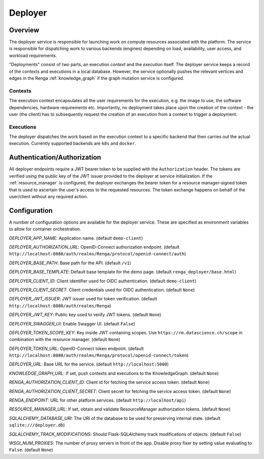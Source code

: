 .. _deployer:

Deployer
========

Overview
--------

The deployer service is responsible for launching work on compute resources
associated with the platform. The service is responsible for dispatching
work to various backends (engines) depending on load, availability, user
access, and workload requirements.

"Deployments" consist of two parts, an execution *context* and the *execution*
itself. The deployer service keeps a record of the contexts and executions in a
local database. However, the service optionally pushes the relevant vertices
and edges in the Renga :ref:`knowledge_graph` if the graph mutation service is
configured.


Contexts
^^^^^^^^

The execution context encapsulates all the user requirements for the execution,
e.g. the image to use, the software dependencies, hardware requirements etc.
Importantly, no deployment takes place upon the creation of the context - the
user (the client) has to subsequently request the creation of an execution
from a context to trigger a deployment.


Executions
^^^^^^^^^^

The deployer dispatches the work based on the execution context to a specific
backend that then carries out the actual execution. Currently supported
backends are ``k8s`` and ``docker``.


Authentication/Authorization
----------------------------

All deployer endpoints require a JWT bearer token to be supplied with the
``Authorization`` header. The tokens are verified using the public key of the
JWT issuer provided to the deployer at service initialization. If the :ref:`resource_manager` is configured, the deployer exchanges the bearer token for a
resource manager-signed token that is used to ascertain the user's access to
the requested resources. The token exchange happens on behalf of the
user/client without any required action.


Configuration
-------------

A number of configuration options are available for the deployer service. These
are specified as environment variables to allow for container orchestration.


*DEPLOYER_APP_NAME*: Application name. (default ``demo-client``)

*DEPLOYER_AUTHORIZATION_URL*: OpenID-Connect authorization endpoint. (default ``http://localhost:8080/auth/realms/Renga/protocol/openid-connect/auth``)

*DEPLOYER_BASE_PATH*: Base path for the API. (default ``/v1``)

*DEPLOYER_BASE_TEMPLATE*: Default base template for the demo page. (default ``renga_deployer/base.html``)

*DEPLOYER_CLIENT_ID*: Client identifier used for OIDC authentication. (default ``demo-client``)

*DEPLOYER_CLIENT_SECRET*: Client credentials used for OIDC authentication. (default ``None``)

*DEPLOYER_JWT_ISSUER*: JWT issuer used for token verification. (default ``http://localhost:8080/auth/realms/Renga``)

*DEPLOYER_JWT_KEY*: Public key used to verify JWT tokens. (default ``None``)

*DEPLOYER_SWAGGER_UI*:  Enable Swagger UI. (default ``False``)

*DEPLOYER_TOKEN_SCOPE_KEY*: Key inside JWT containing scopes. Use ``https://rm.datascience.ch/scope`` in combination with the resource manager.
(default ``None``)

*DEPLOYER_TOKEN_URL*: OpenID-Connect token endpoint. (default ``http://localhost:8080/auth/realms/Renga/protocol/openid-connect/token``)

*DEPLOYER_URL*: Base URL for the service. (default ``http://localhost:5000``)

*KNOWLEDGE_GRAPH_URL*:  If set, push contexts and executions to the KnowledgeGraph. (default ``None``)

*RENGA_AUTHORIZATION_CLIENT_ID*:  Client id for fetching the service access token. (default ``None``)

*RENGA_AUTHORIZATION_CLIENT_SECRET*:  Client secret for fetching the service access token. (default ``None``)

*RENGA_ENDPOINT*: URL for other platform services. (default ``http://localhost/api``)

*RESOURCE_MANAGER_URL*: If set, obtain and validate ResourceManager authorization tokens. (default ``None``)

*SQLALCHEMY_DATABASE_URI*: The URI of the database to be used for preserving internal state. (default ``sqlite:///deployer.db``)

*SQLALCHEMY_TRACK_MODIFICATIONS*:  Should Flask-SQLAlchemy track modifications of objects. (default ``False``)

*WSGI_NUM_PROXIES*:  The number of proxy servers in front of the app. Disable proxy fixer by setting value evaluating to ``False``. (default ``None``)
